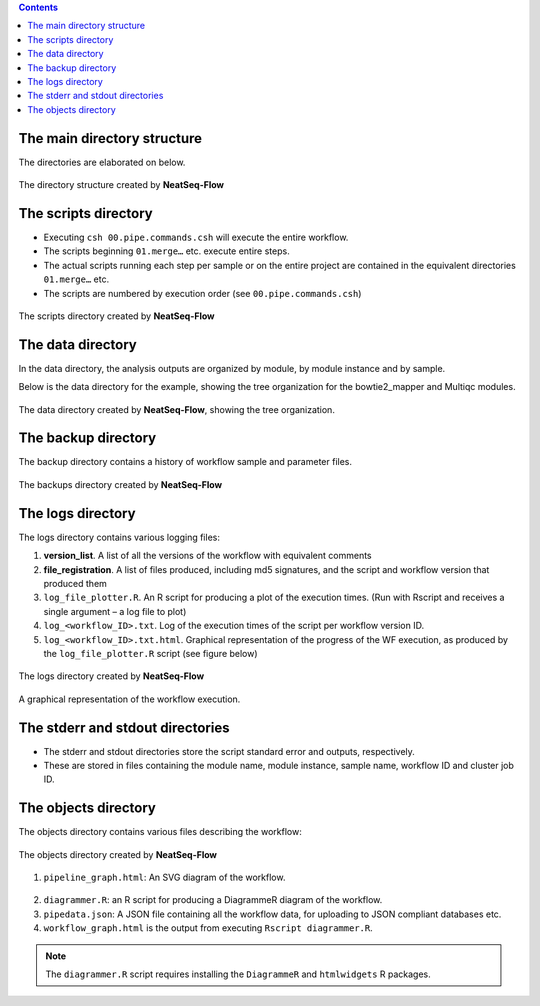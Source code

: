 .. Output directory structure
.. ==========================

.. contents::

The main directory structure 
-----------------------------

The directories are elaborated on below.
 
.. figure:: figs/image003.png
   :scale: 100 %
   :alt: NeatSeq-Flow dir structure
   :align: center

   The directory structure created by **NeatSeq-Flow**
   
The scripts directory
-----------------------------

* Executing ``csh 00.pipe.commands.csh`` will execute the entire workflow.
* The scripts beginning ``01.merge…`` etc. execute entire steps.
* The actual scripts running each step per sample or on the entire project are contained in the equivalent directories ``01.merge…`` etc.
* The scripts are numbered by execution order (see ``00.pipe.commands.csh``)

.. figure:: figs/image005.png
   :scale: 100 %
   :alt: Structure of script directory
   :align: center

   The scripts directory created by **NeatSeq-Flow**

  
The data directory
-----------------------------

In the data directory, the analysis outputs are organized by module, by module instance and by sample. 

Below is the data directory for the example, showing the tree organization for the bowtie2_mapper and Multiqc modules. 

.. figure:: figs/image007.png
   :scale: 100 %
   :alt: Structure of script directory
   :align: center

   The data directory created by **NeatSeq-Flow**, showing the tree organization.

  
The backup directory 
---------------------

The backup directory contains a history of workflow sample and parameter files.
 

.. figure:: figs/image008.png
   :scale: 100 %
   :alt: Structure of script directory
   :align: center

   The backups directory created by **NeatSeq-Flow**

 
The logs directory
-------------------

The logs directory contains various logging files:

1. **version_list**. A list of all the versions of the workflow with equivalent comments 
2. **file_registration**. A list of files produced, including md5 signatures, and the script and workflow version that produced them
3. ``log_file_plotter.R``. An R script for producing a plot of the execution times. (Run with Rscript and receives a single argument – a log file to plot)
4. ``log_<workflow_ID>.txt``. Log of the execution times of the script per workflow version ID.
5. ``log_<workflow_ID>.txt.html``. Graphical representation of the progress of the WF execution, as produced by the ``log_file_plotter.R`` script (see figure below)
 
 
.. figure:: figs/image009.png
   :scale: 100 %
   :alt: log directory
   :align: center

   The logs directory created by **NeatSeq-Flow**

.. figure:: figs/image010.png
   :scale: 100 %
   :alt: log directory
   :align: center

   A graphical representation of the workflow execution.


The stderr and stdout directories
-----------------------------------

* The stderr and stdout directories store the script standard error and outputs, respectively. 
* These are stored in files containing the module name, module instance, sample name, workflow ID and cluster job ID.
 
The objects directory
-----------------------------

The objects directory contains various files describing the workflow: 

.. figure:: figs/image014.png
   :scale: 100 %
   :alt: log directory
   :align: center

   The objects directory created by **NeatSeq-Flow**

   
1. ``pipeline_graph.html``: An SVG diagram of the workflow.

.. figure:: figs/pipeline_graph_old.PNG
   :scale: 100 %
   :alt: log directory
   :align: center

2. ``diagrammer.R``: an R script for producing a DiagrammeR diagram of the workflow. 
3. ``pipedata.json``: A JSON file containing all the workflow data, for uploading to JSON compliant databases etc. 
4. ``workflow_graph.html`` is the output from executing ``Rscript diagrammer.R``.

.. figure:: figs/workflow_graph.PNG
   :scale: 100 %
   :alt: log directory
   :align: center

.. note:: The ``diagrammer.R`` script requires installing the ``DiagrammeR`` and ``htmlwidgets`` R packages.


